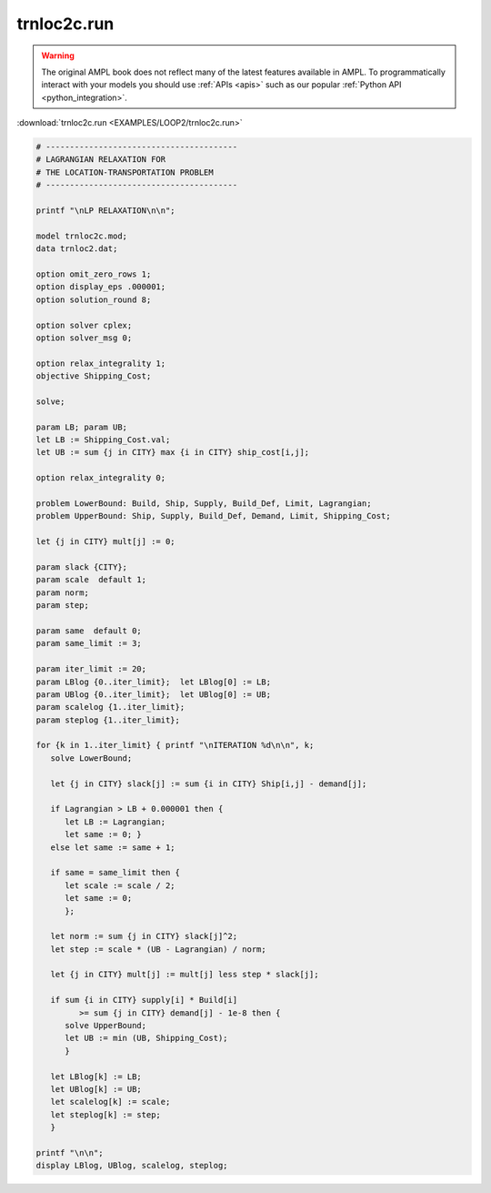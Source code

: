trnloc2c.run
============


.. warning::
    The original AMPL book does not reflect many of the latest features available in AMPL.
    To programmatically interact with your models you should use :ref:`APIs <apis>` such as our popular :ref:`Python API <python_integration>`.

:download:`trnloc2c.run <EXAMPLES/LOOP2/trnloc2c.run>`

.. code-block:: ampl

    
    # ----------------------------------------
    # LAGRANGIAN RELAXATION FOR
    # THE LOCATION-TRANSPORTATION PROBLEM
    # ----------------------------------------
    
    printf "\nLP RELAXATION\n\n";
    
    model trnloc2c.mod;
    data trnloc2.dat;
    
    option omit_zero_rows 1;
    option display_eps .000001;
    option solution_round 8;
    
    option solver cplex;
    option solver_msg 0;
    
    option relax_integrality 1;
    objective Shipping_Cost;
    
    solve;
    
    param LB; param UB;
    let LB := Shipping_Cost.val;
    let UB := sum {j in CITY} max {i in CITY} ship_cost[i,j];
    
    option relax_integrality 0;
    
    problem LowerBound: Build, Ship, Supply, Build_Def, Limit, Lagrangian;
    problem UpperBound: Ship, Supply, Build_Def, Demand, Limit, Shipping_Cost;
    
    let {j in CITY} mult[j] := 0;
    
    param slack {CITY};
    param scale  default 1;
    param norm;
    param step;
    
    param same  default 0;
    param same_limit := 3;
    
    param iter_limit := 20;
    param LBlog {0..iter_limit};  let LBlog[0] := LB;
    param UBlog {0..iter_limit};  let UBlog[0] := UB;
    param scalelog {1..iter_limit};
    param steplog {1..iter_limit};
    
    for {k in 1..iter_limit} { printf "\nITERATION %d\n\n", k;
       solve LowerBound;
    
       let {j in CITY} slack[j] := sum {i in CITY} Ship[i,j] - demand[j];
    
       if Lagrangian > LB + 0.000001 then {
          let LB := Lagrangian;
          let same := 0; }
       else let same := same + 1;
    
       if same = same_limit then {
          let scale := scale / 2;
          let same := 0;
          };
    
       let norm := sum {j in CITY} slack[j]^2;
       let step := scale * (UB - Lagrangian) / norm;
    
       let {j in CITY} mult[j] := mult[j] less step * slack[j];
    
       if sum {i in CITY} supply[i] * Build[i] 
             >= sum {j in CITY} demand[j] - 1e-8 then { 
          solve UpperBound;
          let UB := min (UB, Shipping_Cost);
          }
    
       let LBlog[k] := LB;
       let UBlog[k] := UB;
       let scalelog[k] := scale;
       let steplog[k] := step;
       }
    
    printf "\n\n";
    display LBlog, UBlog, scalelog, steplog;
